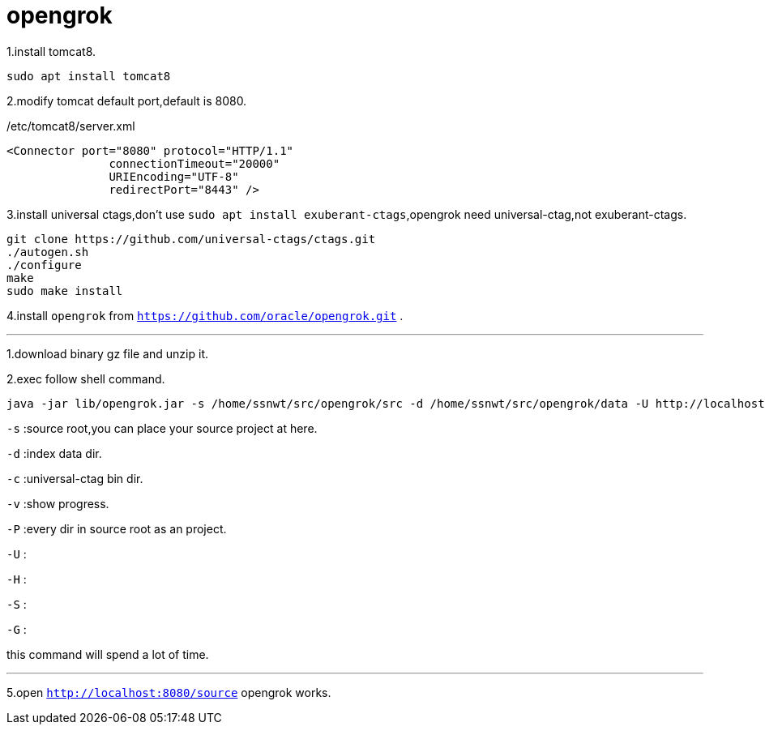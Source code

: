 = opengrok

1.install tomcat8.
....
sudo apt install tomcat8
....

2.modify tomcat default port,default is 8080.

[source,xml]
./etc/tomcat8/server.xml
....
<Connector port="8080" protocol="HTTP/1.1"
               connectionTimeout="20000"
               URIEncoding="UTF-8"
               redirectPort="8443" />
....

3.install universal ctags,don't use `sudo apt install exuberant-ctags`,opengrok need universal-ctag,not exuberant-ctags.

....
git clone https://github.com/universal-ctags/ctags.git
./autogen.sh
./configure
make
sudo make install
....

4.install `opengrok` from `https://github.com/oracle/opengrok.git` .

''''
1.download binary gz file and unzip it.

2.exec follow shell command.

.... 
java -jar lib/opengrok.jar -s /home/ssnwt/src/opengrok/src -d /home/ssnwt/src/opengrok/data -U http://localhost:8080/source -W /home/ssnwt/src/opengrok/config.xml -H -v -P -S -G -c /usr/local/bin/ctags
....

`-s` :source root,you can place your source project at here.

`-d` :index data dir.

`-c` :universal-ctag bin dir.

`-v` :show progress.

`-P` :every dir in source root as an project.

`-U` :

`-H` :

`-S` :

`-G` :

[Note]
====
this command will spend a lot of time.
====

''''

5.open `http://localhost:8080/source` opengrok works.

